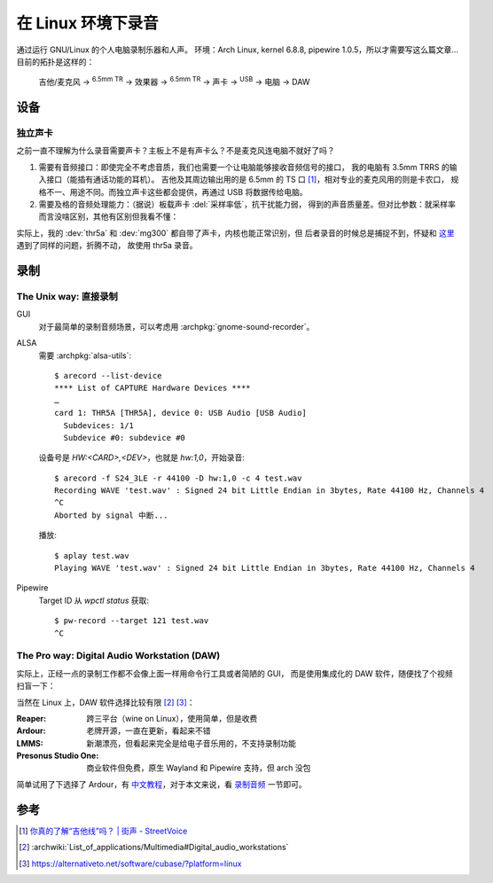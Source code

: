 ===================
在 Linux 环境下录音
===================

.. highlight:: console

.. jour:: _
   :date: 2024-05-03


通过运行 GNU/Linux 的个人电脑录制乐器和人声。
环境：Arch Linux, kernel 6.8.8, pipewire 1.0.5，所以才需要写这么篇文章…
目前的拓扑是这样的：

   吉他/麦克风 →  :sup:`6.5mm TR` →  效果器 →  :sup:`6.5mm TR` → 
   声卡 →  :sup:`USB` →  电脑 →  DAW

设备
====

独立声卡
--------

之前一直不理解为什么录音需要声卡？主板上不是有声卡么？不是麦克风连电脑不就好了吗？

1. 需要有音频接口：即使完全不考虑音质，我们也需要一个让电脑能够接收音频信号的接口，
   我的电脑有 3.5mm TRRS 的输入接口（能插有通话功能的耳机）。
   吉他及其周边输出用的是 6.5mm 的 TS 口 [#]_，相对专业的麦克风用的则是卡农口，
   规格不一、用途不同。而独立声卡这些都会提供，再通过 USB 将数据传给电脑。

2. 需要及格的音频处理能力：（据说）板载声卡 :del:`采样率低`，抗干扰能力弱，
   得到的声音质量差。但对比参数：就采样率而言没啥区别，其他有区别但我看不懂：

   .. literalinclude:: thr5a.txt
      :caption: `arecord --list-device` + `arecord --dump-hw-params -D hw:<CARD_NUM>`
      :diff: onboard.txt

实际上，我的 :dev:`thr5a` 和 :dev:`mg300` 都自带了声卡，内核也能正常识别，但
后者录音的时候总是捕捉不到，怀疑和 这里__ 遇到了同样的问题，折腾不动，
故使用 thr5a 录音。

.. code-block:: console
   :caption: 需要 :archpkg:`wireplumber`
   :emphasize-lines: 17,18

   $ wpctl status
   …

   Audio
    ├─ Devices:
    │     …
    │     101. NUX MG-300 AUDIO                    [alsa]
    │     148. THR5A                               [alsa]
    │  
    ├─ Sinks:
    │  *  …
    │     122. NUX MG-300 AUDIO Analog Stereo      [vol: 0.40]
    │     166. THR5A Analog Stereo                 [vol: 0.40]
    │  
    ├─ Sources:
    │     …
    │  *   97. THR5A Analog Surround 4.0           [vol: 1.00]
    │     127. NUX MG-300 AUDIO Analog Stereo      [vol: 1.00]
    │  

   …

__ https://blog.nostatic.org/2021/01/nux-mg-300-guitar-processor-under-linux.html

录制
====

The Unix way: 直接录制
----------------------

GUI
   对于最简单的录制音频场景，可以考虑用 :archpkg:`gnome-sound-recorder`。

ALSA
   需要 :archpkg:`alsa-utils`::

      $ arecord --list-device
      **** List of CAPTURE Hardware Devices ****
      …
      card 1: THR5A [THR5A], device 0: USB Audio [USB Audio]
        Subdevices: 1/1
        Subdevice #0: subdevice #0

   设备号是 `HW:<CARD>,<DEV>`，也就是 `hw:1,0`，开始录音::

      $ arecord -f S24_3LE -r 44100 -D hw:1,0 -c 4 test.wav
      Recording WAVE 'test.wav' : Signed 24 bit Little Endian in 3bytes, Rate 44100 Hz, Channels 4
      ^C
      Aborted by signal 中断...

   播放::

      $ aplay test.wav
      Playing WAVE 'test.wav' : Signed 24 bit Little Endian in 3bytes, Rate 44100 Hz, Channels 4

Pipewire
   Target ID 从 `wpctl status` 获取::

      $ pw-record --target 121 test.wav
      ^C

The Pro way: Digital Audio Workstation (DAW)
--------------------------------------------

实际上，正经一点的录制工作都不会像上面一样用命令行工具或者简陋的 GUI，
而是使用集成化的 DAW 软件，随便找了个视频扫盲一下：

.. youtube:: UqOTEqAE9D8

当然在 Linux 上，DAW 软件选择比较有限 [#]_ [#]_：

:Reaper: 跨三平台（wine on Linux），使用简单，但是收费
:Ardour: 老牌开源，一直在更新，看起来不错
:LMMS: 新潮漂亮，但看起来完全是给电子音乐用的，不支持录制功能
:Presonus Studio One: 商业软件但免费，原生 Wayland 和 Pipewire 支持，但 arch 没包

简单试用了下选择了 Ardour，有 中文教程__，对于本文来说，看 录制音频__ 一节即可。

__ https://wiki.ubuntu.org.cn/Ardour%E5%AE%8C%E5%85%A8%E6%95%99%E7%A8%8B
__ https://wiki.ubuntu.org.cn/Ardour4_%E5%88%9D%E5%AD%A6%E8%80%85%E6%95%99%E7%A8%8B_02_%E5%BC%80%E5%A7%8B%E5%85%A5%E9%97%A8#.E5.BD.95.E5.88.B6.E9.9F.B3.E9.A2.91

参考
====

.. [#] `你真的了解“吉他线”吗？ | 街声 - StreetVoice <https://dashi.streetvoice.cn/article/20221226/001/>`_
.. [#] :archwiki:`List_of_applications/Multimedia#Digital_audio_workstations`
.. [#] https://alternativeto.net/software/cubase/?platform=linux
